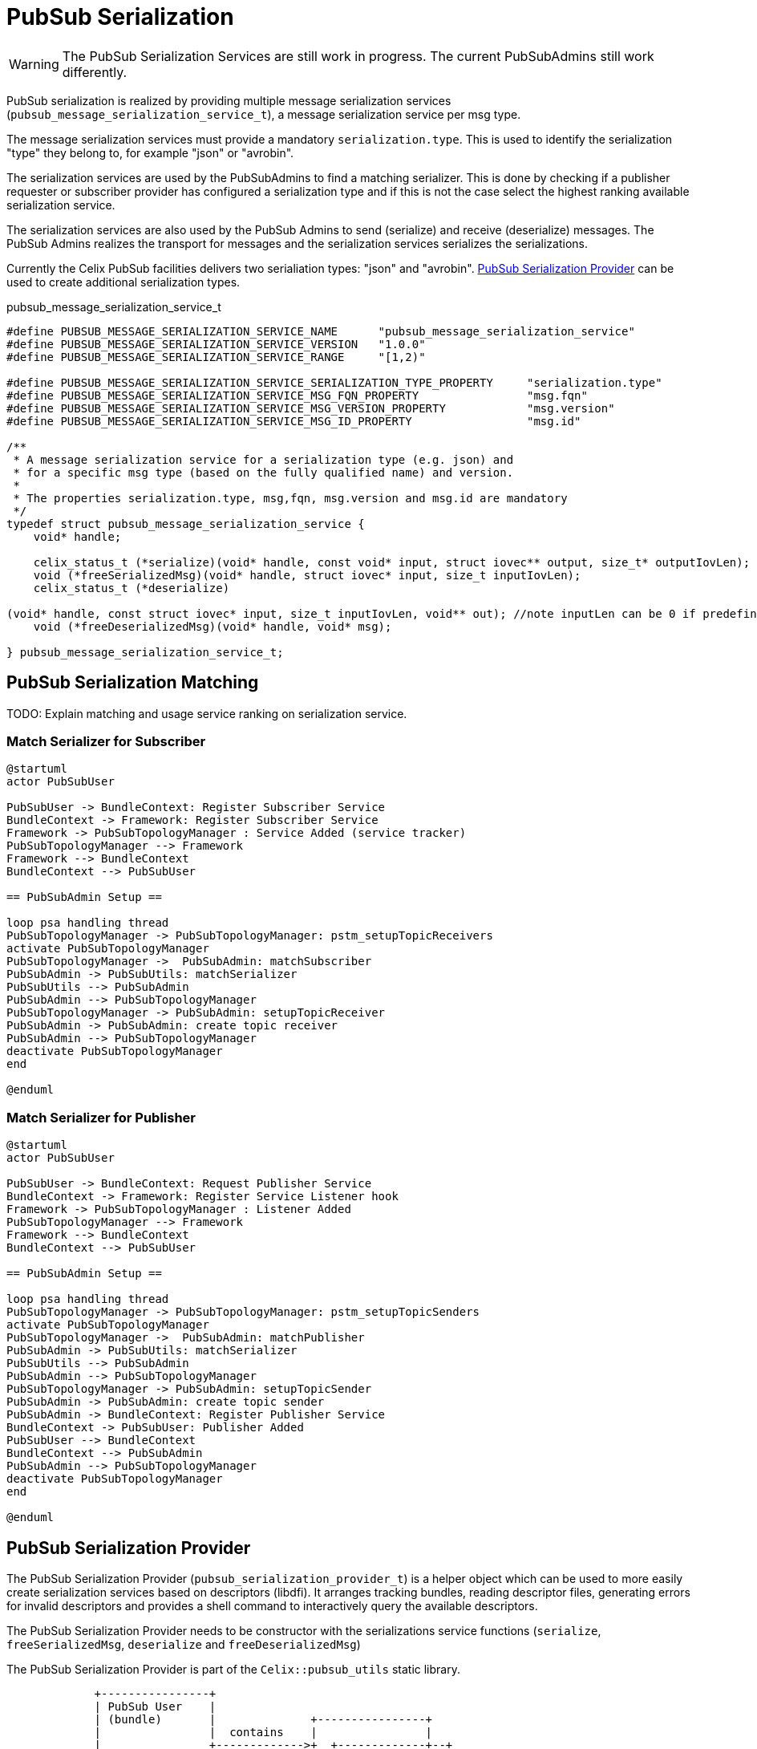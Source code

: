 = PubSub Serialization

WARNING: The PubSub Serialization Services are still work in progress. The current PubSubAdmins still work differently.

PubSub serialization is realized by providing multiple message serialization services
(`pubsub_message_serialization_service_t`), a message serialization service per msg type.

The message serialization services must provide a mandatory `serialization.type`.
This is used to identify the serialization "type" they belong to, for example "json" or "avrobin".

The serialization services are used by the PubSubAdmins to find a matching serializer.
This is done by checking if a publisher requester or subscriber provider has configured a serialization type and
if this is not the case select the highest ranking available serialization service.

The serialization services are also used by the PubSub Admins to send (serialize) and receive (deserialize) messages.
The PubSub Admins realizes the transport for messages and the serialization services serializes the serializations.

Currently the Celix PubSub facilities delivers two serialiation types: "json" and "avrobin".
<<PubSub Serialization Provider>> can be used to create additional serialization types.

pubsub_message_serialization_service_t
[source,c]
----
#define PUBSUB_MESSAGE_SERIALIZATION_SERVICE_NAME      "pubsub_message_serialization_service"
#define PUBSUB_MESSAGE_SERIALIZATION_SERVICE_VERSION   "1.0.0"
#define PUBSUB_MESSAGE_SERIALIZATION_SERVICE_RANGE     "[1,2)"

#define PUBSUB_MESSAGE_SERIALIZATION_SERVICE_SERIALIZATION_TYPE_PROPERTY     "serialization.type"
#define PUBSUB_MESSAGE_SERIALIZATION_SERVICE_MSG_FQN_PROPERTY                "msg.fqn"
#define PUBSUB_MESSAGE_SERIALIZATION_SERVICE_MSG_VERSION_PROPERTY            "msg.version"
#define PUBSUB_MESSAGE_SERIALIZATION_SERVICE_MSG_ID_PROPERTY                 "msg.id"

/**
 * A message serialization service for a serialization type (e.g. json) and
 * for a specific msg type (based on the fully qualified name) and version.
 *
 * The properties serialization.type, msg,fqn, msg.version and msg.id are mandatory
 */
typedef struct pubsub_message_serialization_service {
    void* handle;

    celix_status_t (*serialize)(void* handle, const void* input, struct iovec** output, size_t* outputIovLen);
    void (*freeSerializedMsg)(void* handle, struct iovec* input, size_t inputIovLen);
    celix_status_t (*deserialize)

(void* handle, const struct iovec* input, size_t inputIovLen, void** out); //note inputLen can be 0 if predefined size is not needed
    void (*freeDeserializedMsg)(void* handle, void* msg);

} pubsub_message_serialization_service_t;
----

== PubSub Serialization Matching

TODO: Explain matching and usage service ranking on serialization service.


=== Match Serializer for Subscriber
[plantuml]
----
@startuml
actor PubSubUser

PubSubUser -> BundleContext: Register Subscriber Service
BundleContext -> Framework: Register Subscriber Service
Framework -> PubSubTopologyManager : Service Added (service tracker)
PubSubTopologyManager --> Framework
Framework --> BundleContext
BundleContext --> PubSubUser

== PubSubAdmin Setup ==

loop psa handling thread
PubSubTopologyManager -> PubSubTopologyManager: pstm_setupTopicReceivers
activate PubSubTopologyManager
PubSubTopologyManager ->  PubSubAdmin: matchSubscriber
PubSubAdmin -> PubSubUtils: matchSerializer
PubSubUtils --> PubSubAdmin
PubSubAdmin --> PubSubTopologyManager
PubSubTopologyManager -> PubSubAdmin: setupTopicReceiver
PubSubAdmin -> PubSubAdmin: create topic receiver
PubSubAdmin --> PubSubTopologyManager
deactivate PubSubTopologyManager
end

@enduml
----

=== Match Serializer for Publisher
[plantuml]
----
@startuml
actor PubSubUser

PubSubUser -> BundleContext: Request Publisher Service
BundleContext -> Framework: Register Service Listener hook
Framework -> PubSubTopologyManager : Listener Added
PubSubTopologyManager --> Framework
Framework --> BundleContext
BundleContext --> PubSubUser

== PubSubAdmin Setup ==

loop psa handling thread
PubSubTopologyManager -> PubSubTopologyManager: pstm_setupTopicSenders
activate PubSubTopologyManager
PubSubTopologyManager ->  PubSubAdmin: matchPublisher
PubSubAdmin -> PubSubUtils: matchSerializer
PubSubUtils --> PubSubAdmin
PubSubAdmin --> PubSubTopologyManager
PubSubTopologyManager -> PubSubAdmin: setupTopicSender
PubSubAdmin -> PubSubAdmin: create topic sender
PubSubAdmin -> BundleContext: Register Publisher Service
BundleContext -> PubSubUser: Publisher Added
PubSubUser --> BundleContext
BundleContext --> PubSubAdmin
PubSubAdmin --> PubSubTopologyManager
deactivate PubSubTopologyManager
end

@enduml
----

== PubSub Serialization Provider
The PubSub Serialization Provider (`pubsub_serialization_provider_t`) is a helper object which can be used to more easily
create serialization services based on descriptors (libdfi). It arranges tracking bundles, reading descriptor files,
generating errors for invalid descriptors and provides a shell command to interactively query the available descriptors.

The PubSub Serialization Provider needs to be constructor with the serializations service functions
(`serialize`, `freeSerializedMsg`, `deserialize` and `freeDeserializedMsg`)

The PubSub Serialization Provider is part of the `Celix::pubsub_utils` static library.

[ditaa]
----
             +----------------+
             | PubSub User    |
             | (bundle)       |              +----------------+
             |                |  contains    |                |
             |                +------------->+  +-------------+--+
             |                |              |  |                |
             +-------+--------+              |  | +--------------+--+
                     ^                       |  | | examples.Type   |
                     |       +-------------->+  | | (descriptor)    |
             tracks  |       |    reads      +----+                 |
             bundles |       |                  | |                 |
                     |       |                  +-+                 |
                     |       |                    |                 |
                     |       |                    |             {d} |
                     |       |                    +-----------------+
                     |       |
                     |       |
                     |       |
           +---------+-------+-+
           |  JSON             |
           |  Serialization    |             +----------------+
           |  Provider         +------------>+                |
           |  (bundle)         |  provides   |  +----------------+
           |                   |             |  |             |  |
           |                   |             |  | +-----------+--+--+
           |                   |             |  | |                 |  Properties:
           |                   |             |  | |  PubSub         |  o serialization.type = json
           +--+--------------+-+             +----+  Message        |  o msg.fqn = examples.Type
              |              |                  | |  Serialization  |  o msg.version = ...
              |              |                  +-+  Service        |  o msg.id = ...
              |              |                    |  (service)      |
    specialize|              |                    |                 |
              |              |                    +-----------------+
              |              |
              |              |
              v              |               +------------------+
+-------------+-----+        |               |                  |  Properties:
|                   |        |               | PubSub           |  o serialization.type = json
|  PubSub           |        |               | Message          |
|  Serialization    |        +-------------->+ Serialization    |
|  Provider         |           provides     | Marker           |
|  (library)        |                        | (service)        |
|                   |                        |                  |
|                   |                        +------------------+
+-------------------+
----

== PubSub Serialization Handler
The PubSub Serialization Handler (`pubsub_serialization_handler_t`) is a helper object which can be used to more easily
serialize/deserialize message.
The handler will track message serialization services for the provided serialization type (constructor argument) and
provides a more easy to use set of function for serialization.

It will also check if the provided message serialization services do not clash on the msg id and msg fqn combination.
When multiple message serialization services are registered it will use the highest ranking services.

serialization services based on descriptors (libdfi). It arranges tracking bundles, reading descriptor files,
generating errors for invalid descriptors and provides a shell command to interactively query the available descriptors.

The PubSub Serialization Handler is part of the `Celix::pubsub_utils` static library.

=== Serialization function for PubSub Serialization Handler
[source, c]
----
/**
 * Serialize a message into iovec structs (set of structures with buffer pointer and length)
 *
 * The correct message serialization services will be selected based on the provided msgId.
 *
 * @param handler       The pubsub serialization handler.
 * @param msgId         The msg id for the message to be serialized.
 * @param input         A pointer to the message object
 * @param output        An output pointer to a array of iovec structs.
 * @param outputIovLen  The number of iovec struct created
 * @return              CELIX_SUCCESS on success, CELIX_ILLEGAL_ARGUMENT if the msg id is not known or serialization failed.
 */
celix_status_t pubsub_serializerHandler_serialize(pubsub_serializer_handler_t* handler, uint32_t msgId, const void* input, struct iovec** output, size_t* outputIovLen);

/**
 * Free the memory of for the serialized msg.
 */
celix_status_t pubsub_serializerHandler_freeSerializedMsg(pubsub_serializer_handler_t* handler, uint32_t msgId, struct iovec* input, size_t inputIovLen);

/**
 * Deserialize a message using the provided iovec buffers.
 *
 * The deserialize function will also check if the target major/minor version of the message is valid with the version
 * of the serialized data.
 *
 * For some serialization types (e.g. JSON) newer versions of the serialized data can be deserialized.
 * E.g. JSON serialized data with version 1.2.0 can be deserialized to a target message with version 1.0.0
 * But JSON serialized data with a version 2.0.0 will not be deserialized to a target message with version 1.0.0
 * This assume correct use of semantic versioning.
 *
 * @param handler                   The pubsub serialization handler.
 * @param msgId                     The msg id for the message to be deserialized.
 * @param serializedMajorVersion    The major version of the serialized data
 * @param serializedMinorVersion    The minor version of the serialized data.
 * @param input                     Pointer to the first element in a array of iovecs.
 * @param inputIovLen               Then number of iovecs.
 * @param out                       The newly allocated and deserialized message object
 * @return                          CELIX_SUCCESS on success. CELIX_ILLEGAL_ARGUMENT if the msg id is not known,
 *                                  or if the version do no match or deserialization failed.
 */
celix_status_t pubsub_serializerHandler_deserialize(pubsub_serializer_handler_t* handler, uint32_t msgId, int serializedMajorVersion, int serializedMinorVersion, const struct iovec* input, size_t inputIovLen, void** out);

/**
 * Free the memory for the  deserialized message.
 */
celix_status_t pubsub_serializerHandler_freeDeserializedMsg(pubsub_serializer_handler_t* handler, uint32_t msgId, void* msg);
----